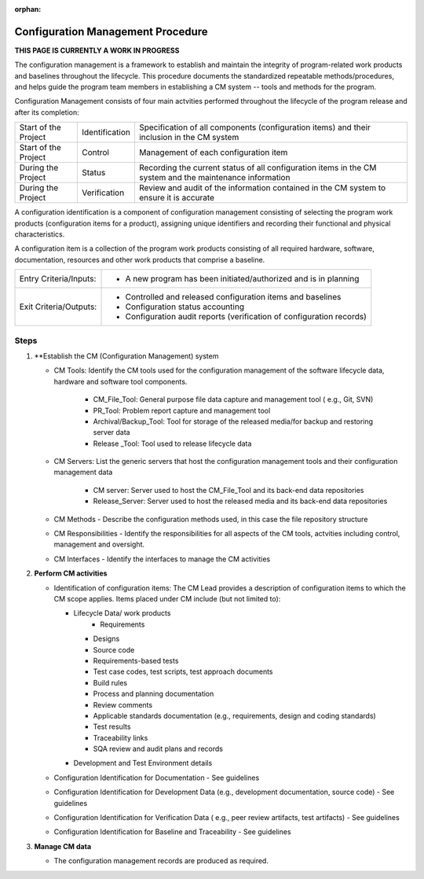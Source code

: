 :orphan:

==========================================
Configuration Management Procedure
==========================================

**THIS PAGE IS CURRENTLY A WORK IN PROGRESS**

The configuration management is a framework to establish and maintain the integrity of program-related work products and baselines throughout the lifecycle. This procedure documents the standardized repeatable methods/procedures, and helps guide the program team members in establishing a CM system -- tools and methods for the program.

Configuration Management consists of four main actvities performed throughout the lifecycle of the program release and after its completion:

+------------------------+------------------------+----------------------------------------------------------------------------------------------------------------+
|Start of the Project    |     Identification     | Specification of all components (configuration items) and their inclusion in the CM system                     |
+------------------------+------------------------+----------------------------------------------------------------------------------------------------------------+
|Start of the Project    |     Control            | Management of each configuration item                                                                          |
+------------------------+------------------------+----------------------------------------------------------------------------------------------------------------+
|During the Project      |     Status             | Recording the current status of all configuration items in the CM system and the maintenance information       |
+------------------------+------------------------+----------------------------------------------------------------------------------------------------------------+
|During the Project      |     Verification       | Review and audit of the information contained in the CM system to ensure it is accurate                        |
+------------------------+------------------------+----------------------------------------------------------------------------------------------------------------+

A configuration identification is a component of configuration management consisting of selecting the program work products (configuration items for a product), assigning unique identifiers and recording their functional and physical characteristics. 

A configuration item is a collection of the program work products consisting of all required hardware, software, documentation, resources and other work products that comprise a baseline.

+------------------------+---------------------------------------------------------------------------+
|Entry Criteria/Inputs:  | - A new program has been initiated/authorized and is in planning          |
+------------------------+---------------------------------------------------------------------------+
|Exit Criteria/Outputs:  | - Controlled and released configuration items and baselines               |
|                        | - Configuration status accounting                                         |
|                        | - Configuration audit reports (verification of configuration records)     |
+------------------------+---------------------------------------------------------------------------+


**Steps**
---------

#. **Establish the CM (Configuration Management) system
   
   - CM Tools: Identify the CM tools used for the configuration management of the software lifecycle data, hardware and software tool components.
     
	 - CM_File_Tool: General purpose file data capture and management tool ( e.g., Git, SVN)
	 
	 - PR_Tool:  Problem report capture and management tool
	 
	 - Archival/Backup_Tool: Tool for storage of the released media/for backup and restoring server data
	 
	 - Release _Tool:  Tool used to release lifecycle data
  
   - CM Servers: List the generic servers that host the configuration management tools and their configuration management data
   
	   - CM server: Server used to host the CM_File_Tool and its back-end data repositories
	   
	   - Release_Server: Server used to host the released media and its back-end data repositories
 
   - CM Methods - Describe the configuration methods used, in this case the file repository structure
  
   - CM Responsibilities - Identify the responsibilities for all aspects of the CM tools, actvities including control, management and oversight.  
  
   - CM Interfaces - Identify the interfaces to manage the CM activities
 
#. **Perform CM activities**
   
   - Identification of configuration items: The CM Lead provides a description of configuration items to which the CM scope applies.  Items placed under CM include (but not limited to):  
   
     - Lifecycle Data/ work products 
	   - Requirements
       - Designs
       - Source code
       - Requirements-based tests
       - Test case codes, test scripts, test approach documents
       - Build rules 
       - Process and planning documentation
       - Review comments
       - Applicable standards documentation (e.g., requirements, design and coding standards)
       - Test results
       - Traceability links
       - SQA review and audit plans and records
   
     - Development and Test Environment details
   
   - Configuration Identification for Documentation - See guidelines
  
   - Configuration Identification for Development Data (e.g., development documentation, source code) -  See guidelines 
 
   - Configuration Identification for Verification Data ( e.g., peer review artifacts, test artifacts) - See guidelines
   
   - Configuration Identification for Baseline and Traceability - See guidelines

#. **Manage CM data**
   
   - The configuration management records are produced as required.



